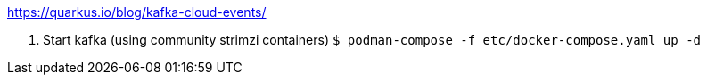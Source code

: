 https://quarkus.io/blog/kafka-cloud-events/

1. Start kafka (using community strimzi containers)
   `````
   $ podman-compose -f etc/docker-compose.yaml up -d
   `````
